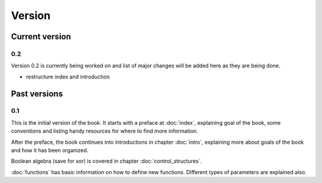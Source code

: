 Version
=======

Current version
---------------

0.2
+++

Version 0.2 is currently being worked on and list of major changes will be added
here as they are being done.

* restructure index and introduction

Past versions
-------------

0.1
+++

This is the initial version of the book. It starts with a preface at
:doc:`index`, explaining goal of the book, some conventions and listing
handy resources for where to find more information.

After the preface, the book continues into introductions in chapter
:doc:`intro`, explaining more about goals of the book and how it has been
organized.

Boolean algebra (save for xor) is covered in chapter :doc:`control_structures`.

:doc:`functions` has basic information on how to define new functions. Different
types of parameters are explained also.
